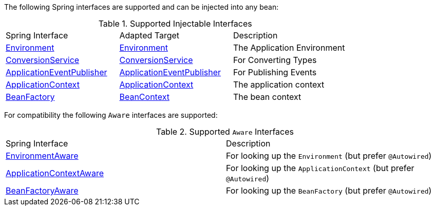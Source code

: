 The following Spring interfaces are supported and can be injected into any bean:

.Supported Injectable Interfaces
|===

|Spring Interface|Adapted Target|Description
|link:{springapi}/org/springframework/core/env/Environment.html[Environment]
|link:{micronautapi}/io/micronaut/context/env/Environment.html[Environment]
|The Application Environment

|link:{springapi}/org/springframework/core/convert/ConversionService.html[ConversionService]
|link:{micronautapi}/io/micronaut/core/convert/ConversionService.html[ConversionService]
|For Converting Types

|link:{springapi}/org/springframework/context/ApplicationEventPublisher.html.html[ApplicationEventPublisher]
|link:{micronautapi}/io/micronaut/context/event/ApplicationEventPublisher.html[ApplicationEventPublisher]
|For Publishing Events


|link:{springapi}/org/springframework/context/ApplicationContext.html[ApplicationContext]
|link:{micronautapi}/io/micronaut/context/ApplicationContext.html[ApplicationContext]
|The application context

|link:{springapi}/org/springframework/bean/factory/BeanFactory.html[BeanFactory]
|link:{micronautapi}/io/micronaut/context/BeanContext.html[BeanContext]
|The bean context

|===

For compatibility the following `Aware` interfaces are supported:

.Supported `Aware` Interfaces
|===

|Spring Interface|Description

|link:{springapi}/org/springframework/context/EnvironmentAware.html.html[EnvironmentAware]
|For looking up the `Environment` (but prefer `@Autowired`)

|link:{springapi}/org/springframework/context/ApplicationContextAware.html.html[ApplicationContextAware]
|For looking up the `ApplicationContext` (but prefer `@Autowired`)

|link:{springapi}/org/springframework/bean/factory/BeanFactoryAware.html.html[BeanFactoryAware]
|For looking up the `BeanFactory` (but prefer `@Autowired`)

|===